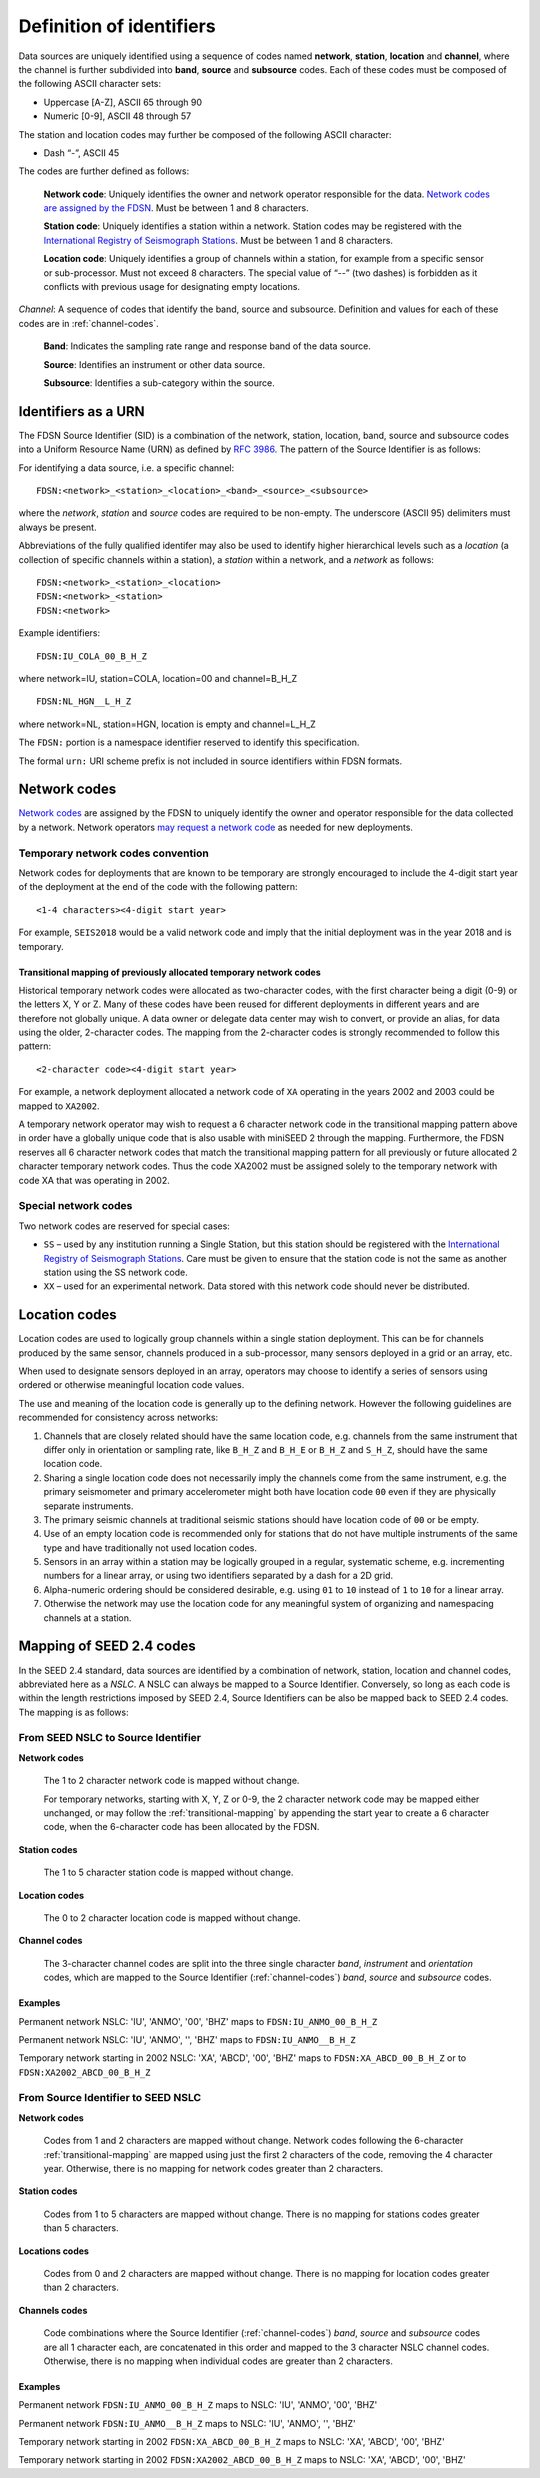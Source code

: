 .. vim: syntax=rst

=========================
Definition of identifiers
=========================

Data sources are uniquely identified using a sequence of codes named
**network**, **station**, **location** and **channel**, where the
channel is further subdivided into **band**, **source** and
**subsource** codes. Each of these codes must be composed of the
following ASCII character sets:

-  Uppercase [A-Z], ASCII 65 through 90
-  Numeric [0-9], ASCII 48 through 57

The station and location codes may further be composed of the following
ASCII character:

-  Dash “-”, ASCII 45

The codes are further defined as follows:

   **Network code**: Uniquely identifies the owner and network operator
   responsible for the data. `Network codes are assigned by the FDSN <http://www.fdsn.org/networks/>`_.
   Must be between 1 and 8 characters.

   **Station code**: Uniquely identifies a station within a
   network. Station codes may be registered with the `International
   Registry of Seismograph Stations <http://www.isc.ac.uk/registries/>`_.
   Must be between 1 and 8 characters.

   **Location code**: Uniquely identifies a group of channels within a
   station, for example from a specific sensor or sub-processor. Must
   not exceed 8 characters. The special value of “--” (two dashes) is
   forbidden as it conflicts with previous usage for designating empty locations.

*Channel*: A sequence of codes that identify the band, source and
subsource. Definition and values for each of these codes are in
:ref:`channel-codes`.

    **Band**: Indicates the sampling rate range and response band of
    the data source.

    **Source**: Identifies an instrument or other data source.

    **Subsource**: Identifies a sub-category within the source.

Identifiers as a URN
--------------------

The FDSN Source Identifier (SID) is a combination of the network, station,
location, band, source and subsource codes into a Uniform Resource Name
(URN) as defined by `RFC 3986 <https://www.ietf.org/rfc/rfc3986>`_.
The pattern of the Source Identifier is as follows:

For identifying a data source, i.e. a specific channel:

::

   FDSN:<network>_<station>_<location>_<band>_<source>_<subsource>

where the `network`, `station` and `source` codes are required to be
non-empty. The underscore (ASCII 95) delimiters must always be present.

Abbreviations of the fully qualified identifer may also be used to
identify higher hierarchical levels such as a `location` (a collection
of specific channels within a station), a `station` within a network,
and a `network` as follows:

::

   FDSN:<network>_<station>_<location>
   FDSN:<network>_<station>
   FDSN:<network>

Example identifiers:

::

   FDSN:IU_COLA_00_B_H_Z

where network=IU, station=COLA, location=00 and channel=B_H_Z

::

   FDSN:NL_HGN__L_H_Z

where network=NL, station=HGN, location is empty and channel=L_H_Z

The ``FDSN:`` portion is a namespace identifier reserved to identify this
specification.

The formal ``urn:`` URI scheme prefix is not included in source
identifiers within FDSN formats.

Network codes
-------------

`Network codes <http://www.fdsn.org/networks/>`_ are assigned by the
FDSN to uniquely identify the owner and operator responsible for the
data collected by a network.  Network operators `may request a network
code <http://www.fdsn.org/networks/request/>`_ as needed for new
deployments.

Temporary network codes convention
^^^^^^^^^^^^^^^^^^^^^^^^^^^^^^^^^^

Network codes for deployments that are known to be temporary are
strongly encouraged to include the 4-digit start year of the deployment
at the end of the code with the following pattern:

::

   <1-4 characters><4-digit start year>

For example, ``SEIS2018`` would be a valid network code and imply that the
initial deployment was in the year 2018 and is temporary.

.. _transitional-mapping:

Transitional mapping of previously allocated temporary network codes
""""""""""""""""""""""""""""""""""""""""""""""""""""""""""""""""""""

Historical temporary network codes were allocated as two-character
codes, with the first character being a digit (0-9) or the letters X,
Y or Z.  Many of these codes have been reused for different
deployments in different years and are therefore not globally
unique. A data owner or delegate data center may wish to convert, or
provide an alias, for data using the older, 2-character codes. The
mapping from the 2-character codes is strongly recommended to follow
this pattern:

::

   <2-character code><4-digit start year>

For example, a network deployment allocated a network code of ``XA``
operating in the years 2002 and 2003 could be mapped to ``XA2002``.

A temporary network operator may wish to request a 6 character network
code in the transitional mapping pattern above in order have a
globally unique code that is also usable with miniSEED 2 through the
mapping. Furthermore, the FDSN reserves all 6 character network
codes that match the transitional mapping pattern for all previously
or future allocated 2 character temporary network codes. Thus the code
XA2002 must be assigned solely to the temporary network with code XA
that was operating in 2002.

Special network codes
^^^^^^^^^^^^^^^^^^^^^

Two network codes are reserved for special cases:

* ``SS`` – used by any institution running a Single Station, but this
  station should be registered with the `International
  Registry of Seismograph Stations <http://www.isc.ac.uk/registries/>`_.
  Care must be given to ensure that the station code is not the same
  as another station using the SS network code.

* ``XX`` – used for an experimental network. Data stored with this
  network code should never be distributed.

Location codes
--------------

Location codes are used to logically group channels within a single
station deployment. This can be for channels produced by the same
sensor, channels produced in a sub-processor, many sensors deployed in a
grid or an array, etc.

When used to designate sensors deployed in an array, operators may
choose to identify a series of sensors using ordered or otherwise
meaningful location code values.

The use and meaning of the location code is generally up to the
defining network. However the following guidelines are recommended for
consistency across networks:

1. Channels that are closely related should have the same location
   code, e.g. channels from the same instrument that differ only in
   orientation or sampling rate, like ``B_H_Z`` and ``B_H_E`` or
   ``B_H_Z`` and ``S_H_Z``, should have the same location code.

2. Sharing a single location code does not necessarily imply the
   channels come from the same instrument, e.g. the primary
   seismometer and primary accelerometer might both have location code
   ``00`` even if they are physically separate instruments.

3. The primary seismic channels at traditional seismic stations should
   have location code of ``00`` or be empty.

4. Use of an empty location code is recommended only for stations that
   do not have multiple instruments of the same type and have
   traditionally not used location codes.

5. Sensors in an array within a station may be logically grouped in a
   regular, systematic scheme, e.g. incrementing numbers for a linear
   array, or using two identifiers separated by a dash for a 2D grid.

6. Alpha-numeric ordering should be considered desirable, e.g. using
   ``01`` to ``10`` instead of ``1`` to ``10`` for a linear array.

7. Otherwise the network may use the location code for any meaningful
   system of organizing and namespacing channels at a station.

Mapping of SEED 2.4 codes
-------------------------

In the SEED 2.4 standard, data sources are identified by a combination
of network, station, location and channel codes, abbreviated here as a
`NSLC`. A NSLC can always be mapped to a Source
Identifier. Conversely, so long as each code is within the length
restrictions imposed by SEED 2.4, Source Identifiers can be also be
mapped back to SEED 2.4 codes. The mapping is as follows:

From SEED NSLC to Source Identifier
^^^^^^^^^^^^^^^^^^^^^^^^^^^^^^^^^^^

**Network codes**

  The 1 to 2 character network code is mapped without change.

  For temporary networks, starting with X, Y, Z or 0-9, the 2
  character network code may be mapped either unchanged, or may follow
  the :ref:`transitional-mapping` by appending the start year to
  create a 6 character code, when the 6-character code has been
  allocated by the FDSN.

**Station codes**

  The 1 to 5 character station code is mapped without change.

**Location codes**

  The 0 to 2 character location code is mapped without change.

**Channel codes**

  The 3-character channel codes are split into the three single
  character `band`, `instrument` and `orientation` codes, which are
  mapped to the Source Identifier (:ref:`channel-codes`) `band`,
  `source` and `subsource` codes.

Examples
""""""""

Permanent network NSLC: 'IU', 'ANMO', '00', 'BHZ' maps to ``FDSN:IU_ANMO_00_B_H_Z``

Permanent network NSLC: 'IU', 'ANMO', '', 'BHZ' maps to ``FDSN:IU_ANMO__B_H_Z``

Temporary network starting in 2002 NSLC: 'XA', 'ABCD', '00', 'BHZ'
maps to ``FDSN:XA_ABCD_00_B_H_Z`` or to ``FDSN:XA2002_ABCD_00_B_H_Z``

From Source Identifier to SEED NSLC
^^^^^^^^^^^^^^^^^^^^^^^^^^^^^^^^^^^

**Network codes**

  Codes from 1 and 2 characters are mapped without change.  Network
  codes following the 6-character :ref:`transitional-mapping`
  are mapped using just the first 2 characters of the code, removing
  the 4 character year.  Otherwise, there is no mapping for network
  codes greater than 2 characters.

**Station codes**

  Codes from 1 to 5 characters are mapped without change.  There is
  no mapping for stations codes greater than 5 characters.

**Locations codes**

  Codes from 0 and 2 characters are mapped without change.  There
  is no mapping for location codes greater than 2 characters.

**Channels codes**

  Code combinations where the Source Identifier (:ref:`channel-codes`)
  `band`, `source` and `subsource` codes are all 1 character each, are
  concatenated in this order and mapped to the 3 character NSLC
  channel codes.  Otherwise, there is no mapping when individual codes
  are greater than 2 characters.

Examples
""""""""

Permanent network ``FDSN:IU_ANMO_00_B_H_Z`` maps to NSLC: 'IU', 'ANMO', '00', 'BHZ'

Permanent network ``FDSN:IU_ANMO__B_H_Z`` maps to NSLC: 'IU', 'ANMO', '', 'BHZ'

Temporary network starting in 2002 ``FDSN:XA_ABCD_00_B_H_Z`` maps to NSLC: 'XA', 'ABCD', '00', 'BHZ'

Temporary network starting in 2002 ``FDSN:XA2002_ABCD_00_B_H_Z`` maps to NSLC: 'XA', 'ABCD', '00', 'BHZ'
